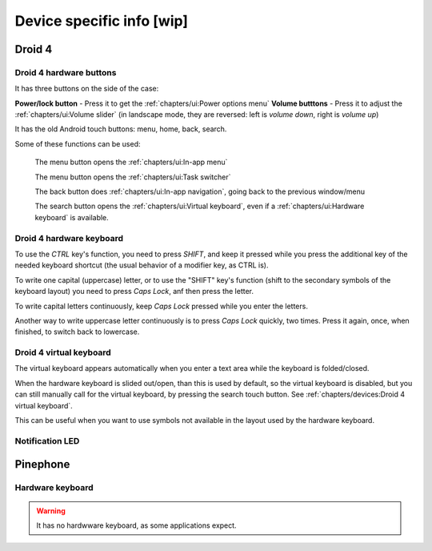 .. |home-touch-button| image:: /screenshots/ui-nav-buttons/statusarea_profilesx_home.png
   :width: 40px
   :align: bottom
   :alt: Home touch button

.. |menu-touch-button| image:: /screenshots/ui-nav-buttons/keyboard_menu.png
   :width: 40px
   :align: bottom
   :alt: Menu touch button

.. |search-touch-button| image:: /screenshots/ui-nav-buttons/general_search.png
   :width: 40px
   :align: bottom
   :alt: Search touch button

.. |back-touch-button| image:: /screenshots/ui-nav-buttons/general_overlay_back.png
   :width: 80px
   :align: bottom
   :alt: Back touch button

Device specific info [wip]
==========================

Droid 4
-------

Droid 4 hardware buttons
""""""""""""""""""""""""

It has three buttons on the side of the case:

**Power/lock button** - Press it to get the :ref:`chapters/ui:Power options menu`
**Volume butttons** - Press it to adjust the :ref:`chapters/ui:Volume slider` (in landscape mode, they are reversed: left is *volume down*, right is *volume up*)

It has the old Android touch buttons: menu, home, back, search.

Some of these functions can be used:

     |menu-touch-button|
     The menu button opens the :ref:`chapters/ui:In-app menu`

     |home-touch-button|
     The menu button opens the :ref:`chapters/ui:Task switcher`

     |back-touch-button|
     The back button does :ref:`chapters/ui:In-app navigation`, going back to the previous window/menu

     |search-touch-button|
     The search button opens the :ref:`chapters/ui:Virtual keyboard`, even if a :ref:`chapters/ui:Hardware keyboard` is available.

Droid 4 hardware keyboard
"""""""""""""""""""""""""

To use the *CTRL* key's function, you need to press *SHIFT*, and keep it pressed while you press the additional key of the needed keyboard shortcut (the usual behavior of a modifier key, as CTRL is).

To write one capital (uppercase) letter, or to use the "SHIFT" key's function (shift to the secondary symbols of the keyboard layout) you need to press *Caps Lock*, anf then press the letter.

To write capital letters continuously, keep *Caps Lock* pressed while you enter the letters.

Another way to write uppercase letter continuously is to press *Caps Lock* quickly, two times. Press it again, once, when finished, to switch back to lowercase.

Droid 4 virtual keyboard
""""""""""""""""""""""""

The virtual keyboard appears automatically when you enter a text area while the keyboard is folded/closed.

When the hardware keyboard is slided out/open, than this is used by default, so the virtual keyboard is disabled, but you can still manually call for the virtual keyboard, by pressing the search touch button. See :ref:`chapters/devices:Droid 4 virtual keyboard`.

This can be useful when you want to use symbols not available in the layout used by the hardware keyboard.

Notification LED
""""""""""""""""

Pinephone
---------

Hardware keyboard
"""""""""""""""""

.. warning:: It has no hardwware keyboard, as some applications expect.
